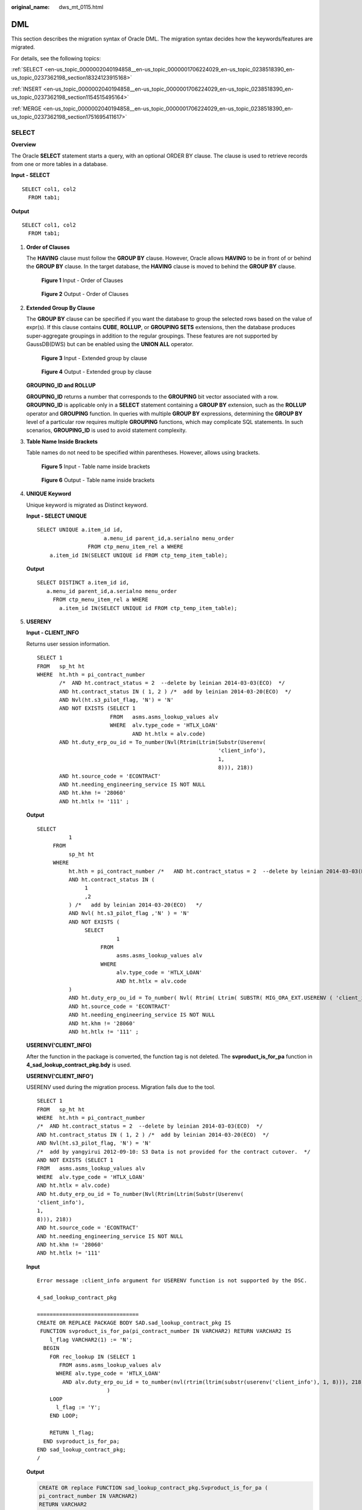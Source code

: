 :original_name: dws_mt_0115.html

.. _dws_mt_0115:

DML
===

This section describes the migration syntax of Oracle DML. The migration syntax decides how the keywords/features are migrated.

For details, see the following topics:

:ref:`SELECT <en-us_topic_0000002040194858__en-us_topic_0000001706224029_en-us_topic_0238518390_en-us_topic_0237362198_section18324123915168>`

:ref:`INSERT <en-us_topic_0000002040194858__en-us_topic_0000001706224029_en-us_topic_0238518390_en-us_topic_0237362198_section1154515495164>`

:ref:`MERGE <en-us_topic_0000002040194858__en-us_topic_0000001706224029_en-us_topic_0238518390_en-us_topic_0237362198_section1751695411617>`

.. _en-us_topic_0000002040194858__en-us_topic_0000001706224029_en-us_topic_0238518390_en-us_topic_0237362198_section18324123915168:

SELECT
------

**Overview**

The Oracle **SELECT** statement starts a query, with an optional ORDER BY clause. The clause is used to retrieve records from one or more tables in a database.

**Input - SELECT**

::

   SELECT col1, col2
     FROM tab1;

**Output**

::

   SELECT col1, col2
     FROM tab1;

#. **Order of Clauses**

   The **HAVING** clause must follow the **GROUP BY** clause. However, Oracle allows **HAVING** to be in front of or behind the **GROUP BY** clause. In the target database, the **HAVING** clause is moved to behind the **GROUP BY** clause.


   .. figure:: /_static/images/en-us_image_0000001706105329.png
      :alt: **Figure 1** Input - Order of Clauses

      **Figure 1** Input - Order of Clauses


   .. figure:: /_static/images/en-us_image_0000001657865890.png
      :alt: **Figure 2** Output - Order of Clauses

      **Figure 2** Output - Order of Clauses

#. **Extended Group By Clause**

   The **GROUP BY** clause can be specified if you want the database to group the selected rows based on the value of expr(s). If this clause contains **CUBE**, **ROLLUP**, or **GROUPING SETS** extensions, then the database produces super-aggregate groupings in addition to the regular groupings. These features are not supported by GaussDB(DWS) but can be enabled using the **UNION ALL** operator.


   .. figure:: /_static/images/en-us_image_0000001706224573.png
      :alt: **Figure 3** Input - Extended group by clause

      **Figure 3** Input - Extended group by clause


   .. figure:: /_static/images/en-us_image_0000001706105325.png
      :alt: **Figure 4** Output - Extended group by clause

      **Figure 4** Output - Extended group by clause

   **GROUPING_ID and ROLLUP**

   **GROUPING_ID** returns a number that corresponds to the **GROUPING** bit vector associated with a row. **GROUPING_ID** is applicable only in a **SELECT** statement containing a **GROUP BY** extension, such as the **ROLLUP** operator and **GROUPING** function. In queries with multiple **GROUP BY** expressions, determining the **GROUP BY** level of a particular row requires multiple **GROUPING** functions, which may complicate SQL statements. In such scenarios, **GROUPING_ID** is used to avoid statement complexity.

#. **Table Name Inside Brackets**

   Table names do not need to be specified within parentheses. However, allows using brackets.


   .. figure:: /_static/images/en-us_image_0000001706224565.png
      :alt: **Figure 5** Input - Table name inside brackets

      **Figure 5** Input - Table name inside brackets


   .. figure:: /_static/images/en-us_image_0000001706224581.png
      :alt: **Figure 6** Output - Table name inside brackets

      **Figure 6** Output - Table name inside brackets

#. **UNIQUE Keyword**

   Unique keyword is migrated as Distinct keyword.

   **Input - SELECT UNIQUE**

   ::

      SELECT UNIQUE a.item_id id,
                           a.menu_id parent_id,a.serialno menu_order
                      FROM ctp_menu_item_rel a WHERE
          a.item_id IN(SELECT UNIQUE id FROM ctp_temp_item_table);

   **Output**

   ::

      SELECT DISTINCT a.item_id id,
         a.menu_id parent_id,a.serialno menu_order
           FROM ctp_menu_item_rel a WHERE
             a.item_id IN(SELECT UNIQUE id FROM ctp_temp_item_table);

#. **USERENY**

   **Input - CLIENT_INFO**

   Returns user session information.

   ::

      SELECT 1
      FROM   sp_ht ht
      WHERE  ht.hth = pi_contract_number
             /*  AND ht.contract_status = 2  --delete by leinian 2014-03-03(ECO)  */
             AND ht.contract_status IN ( 1, 2 ) /*  add by leinian 2014-03-20(ECO)  */
             AND Nvl(ht.s3_pilot_flag, 'N') = 'N'
             AND NOT EXISTS (SELECT 1
                             FROM   asms.asms_lookup_values alv
                             WHERE  alv.type_code = 'HTLX_LOAN'
                                    AND ht.htlx = alv.code)
             AND ht.duty_erp_ou_id = To_number(Nvl(Rtrim(Ltrim(Substr(Userenv(
                                                               'client_info'),
                                                               1,
                                                               8))), 218))
             AND ht.source_code = 'ECONTRACT'
             AND ht.needing_engineering_service IS NOT NULL
             AND ht.khm != '28060'
             AND ht.htlx != '111' ;

   **Output**

   ::

      SELECT
                1
           FROM
                sp_ht ht
           WHERE
                ht.hth = pi_contract_number /*   AND ht.contract_status = 2  --delete by leinian 2014-03-03(ECO)   */
                AND ht.contract_status IN (
                     1
                     ,2
                ) /*   add by leinian 2014-03-20(ECO)   */
                AND Nvl( ht.s3_pilot_flag ,'N' ) = 'N'
                AND NOT EXISTS (
                     SELECT
                               1
                          FROM
                               asms.asms_lookup_values alv
                          WHERE
                               alv.type_code = 'HTLX_LOAN'
                               AND ht.htlx = alv.code
                )
                AND ht.duty_erp_ou_id = To_number( Nvl( Rtrim( Ltrim( SUBSTR( MIG_ORA_EXT.USERENV ( 'client_info' ) ,1 ,8 ) ) ) ,218 ) )
                AND ht.source_code = 'ECONTRACT'
                AND ht.needing_engineering_service IS NOT NULL
                AND ht.khm != '28060'
                AND ht.htlx != '111' ;

   **USERENV('CLIENT_INFO)**

   After the function in the package is converted, the function tag is not deleted. The **svproduct_is_for_pa** function in **4_sad_lookup_contract_pkg.bdy** is used.

   **USERENV('CLIENT_INFO')**

   USERENV used during the migration process. Migration fails due to the tool.

   ::

      SELECT 1
      FROM   sp_ht ht
      WHERE  ht.hth = pi_contract_number
      /*  AND ht.contract_status = 2  --delete by leinian 2014-03-03(ECO)  */
      AND ht.contract_status IN ( 1, 2 ) /*  add by leinian 2014-03-20(ECO)  */
      AND Nvl(ht.s3_pilot_flag, 'N') = 'N'
      /*  add by yangyirui 2012-09-10: S3 Data is not provided for the contract cutover.  */
      AND NOT EXISTS (SELECT 1
      FROM   asms.asms_lookup_values alv
      WHERE  alv.type_code = 'HTLX_LOAN'
      AND ht.htlx = alv.code)
      AND ht.duty_erp_ou_id = To_number(Nvl(Rtrim(Ltrim(Substr(Userenv(
      'client_info'),
      1,
      8))), 218))
      AND ht.source_code = 'ECONTRACT'
      AND ht.needing_engineering_service IS NOT NULL
      AND ht.khm != '28060'
      AND ht.htlx != '111'

   **Input**

   ::

      Error message :client_info argument for USERENV function is not supported by the DSC.

      4_sad_lookup_contract_pkg

      ================================
      CREATE OR REPLACE PACKAGE BODY SAD.sad_lookup_contract_pkg IS
       FUNCTION svproduct_is_for_pa(pi_contract_number IN VARCHAR2) RETURN VARCHAR2 IS
          l_flag VARCHAR2(1) := 'N';
        BEGIN
          FOR rec_lookup IN (SELECT 1
             FROM asms.asms_lookup_values alv
            WHERE alv.type_code = 'HTLX_LOAN'
              AND alv.duty_erp_ou_id = to_number(nvl(rtrim(ltrim(substr(userenv('client_info'), 1, 8))), 218))
                            )
          LOOP
            l_flag := 'Y';
          END LOOP;

          RETURN l_flag;
        END svproduct_is_for_pa;
      END sad_lookup_contract_pkg;
      /

   **Output**

   .. code-block::

      CREATE OR replace FUNCTION sad_lookup_contract_pkg.Svproduct_is_for_pa (
      pi_contract_number IN VARCHAR2)
      RETURN VARCHAR2
      IS
        l_flag VARCHAR2 ( 1 ) := 'N';
      BEGIN
          FOR rec_lookup IN (SELECT 1
                             FROM   asms.asms_lookup_values alv
                             WHERE  alv.type_code = 'HTLX_LOAN'
                                    AND alv.duty_erp_ou_id = To_number(Nvl(
                                                             Rtrim(Ltrim(Substr(
                                        mig_ora_ext.Userenv (
                                        'client_info'), 1, 8))
                                                             ),
                                                                                  218)
                                                             ))
          LOOP
              l_flag := 'Y';
          END LOOP;

          RETURN l_flag;
      END;

      /

.. _en-us_topic_0000002040194858__en-us_topic_0000001706224029_en-us_topic_0238518390_en-us_topic_0237362198_section1154515495164:

INSERT
------

**Overview**

The Oracle **INSERT** statement is used to insert a single record or multiple records into a table.

**NOLOGGING**

NOLOGGING is commented from the inserted script.

+-------------------------------------+-----------------------------------------+
| Oracle Syntax                       | Syntax After Migration                  |
+=====================================+=========================================+
| .. code-block::                     | .. code-block::                         |
|                                     |                                         |
|    INSERT INTO TBL_ORACLE NOLOGGING |    INSERT INTO TBL_ORACLE /*NOLOGGING*/ |
|      SELECT emp_id, emp_name        |      SELECT emp_id, emp_name            |
|       FROM emp;                     |       FROM emp;                         |
+-------------------------------------+-----------------------------------------+

#. **INSERT ALL**

   The Oracle **INSERT ALL** statement is used to add multiple rows using a single **INSERT** statement. The rows can be inserted into either a single table or multiple tables. The target query is converted as a common table expression (CTE).


   .. figure:: /_static/images/en-us_image_0000001706105333.png
      :alt: **Figure 7** Input - INSERT ALL

      **Figure 7** Input - INSERT ALL


   .. figure:: /_static/images/en-us_image_0000001658025226.jpg
      :alt: **Figure 8** Output - Insert All

      **Figure 8** Output - Insert All

#. **INSERT FIRST**

   The Oracle **INSERT FIRST** is used to execute an INSERT statement when the first condition is true; other statements are ignored. The target query is converted as a CTE.


   .. figure:: /_static/images/en-us_image_0000001657865902.png
      :alt: **Figure 9** Input - Insert first

      **Figure 9** Input - Insert first


   .. figure:: /_static/images/en-us_image_0000001706224569.jpg
      :alt: **Figure 10** Output - Insert first

      **Figure 10** Output - Insert first

#. **INSERT with Table Alias**

   The Oracle **table aliases** are used to clarify and improve readability when referring to a table in a query by assigning it a name or code. **INSERT with table alias** can be used with **INSERT INTO** statement. The tool supports the migration of **INSERT INTO** statements with **table alias**.

   a. **Blogic Operations**

      **Input - INSERT with Table Alias**

      ::

         CREATE
              OR REPLACE FUNCTION myfct RETURN VARCHAR2 IS res VARCHAR2 ( 200 ) ;
              BEGIN
                   res := 100 ;
                   INSERT INTO emp18 RW ( RW.empno ,RW.ename ) SELECT
                        res ,RWN.ename
                   FROM
                        emp16 RWN ;
                        COMMIT ;
                   RETURN res ;
         END ;
         /

      **Output**

      ::

         CREATE
              OR REPLACE FUNCTION myfct RETURN VARCHAR2 IS res VARCHAR2 ( 200 ) ;
              BEGIN
                   res := 100 ;
                   INSERT INTO emp18 ( empno ,ename ) SELECT
                        res ,RWN.ename
                   FROM
                        emp16 RWN ;
                        /* COMMIT ; */
                   null ;
                   RETURN res ;
         END ;
         /

   b. **Bulk Operations**

      **Input - INSERT with Table Alias**

      ::

         INSERT
              INTO
                   Public.emp14 ats (
                        ats.empno
                        ,ats.ename
                   )
              VALUES (
                   3
                   ,'Categories'
              )
         ;

      **Output**

      ::

         INSERT
              INTO
                   Public.emp14 (
                        empno
                        ,ename
                   ) SELECT
                             3
                             ,'Categories'
         ;

      **Input - INSERT with Table Alias**

      ::

         INSERT
              INTO
                   "abc" . "emp18" wmc (
                        wmc.empno
                        ,wmc.ename
                   ) SELECT
                             wmc.empno
                             ,wm_concat (wmc.ename) AS eName
                        FROM
                             emp16 wmc
                        GROUP BY
                             empno
         ;

      **Output**

      ::

         INSERT
              INTO
                   "abc" . "emp18" (
                        empno
                        ,ename
                   ) SELECT
                             wmc.empno
                             ,STRING_AGG (
                                  wmc.ename
                                  ,','
                             ) AS eName
                        FROM
                             emp16 wmc
                        GROUP BY
                             empno
         ;

      **Input - INSERT with Table Alias**

      ::

         INSERT
              INTO
                   emp14 "TABLE" (
                        "TABLE" .empno
                        ,ename
                   ) SELECT
                             empno
                             ,ename
                        FROM
                             emp12
                        WHERE
                             emp12.salary > (
                                  SELECT
                                            MAX( salary )
                                       FROM
                                            emp13 "TABLE"
                                       WHERE
                                            "TABLE" .empno > 5
                             )
         ;

      **Output**

      ::

         INSERT
              INTO
                   emp14 (
                        empno
                        ,ename
                   ) SELECT
                             empno
                             ,ename
                        FROM
                             emp12
                        WHERE
                             emp12.salary > (
                                  SELECT
                                            MAX( salary )
                                       FROM
                                            emp13 "TABLE"
                                       WHERE
                                            "TABLE" .empno > 5
                             )
         ;

.. _en-us_topic_0000002040194858__en-us_topic_0000001706224029_en-us_topic_0238518390_en-us_topic_0237362198_section1751695411617:

MERGE
-----

**MERGE** is an ANSI-compliant SQL syntax operator used to select rows from one or more sources for updating or inserting a table or view. The criteria for updating or inserting the target table or view can be specified.

DSC uses multiple methods to migrate **MERGE** to SQL statements compatible with GaussDB(DWS).

Configure parameter **mergeImplementation** as follows:

-  Set to **With** by default. In this option, the target query is converted as a CTE.


.. figure:: /_static/images/en-us_image_0000001706224577.png
   :alt: **Figure 11** Input - MERGE

   **Figure 11** Input - MERGE


.. figure:: /_static/images/en-us_image_0000001658025218.png
   :alt: **Figure 12** Output - MERGE

   **Figure 12** Output - MERGE

-  Set to **SPLIT**. In this option, the **MERGE** statement is split into multiple **INSERT** and **UPDATE** statements.


.. figure:: /_static/images/en-us_image_0000001706105337.png
   :alt: **Figure 13** Input - MERGE

   **Figure 13** Input - MERGE


.. figure:: /_static/images/en-us_image_0000001658025214.png
   :alt: **Figure 14** Output - MERGE

   **Figure 14** Output - MERGE
